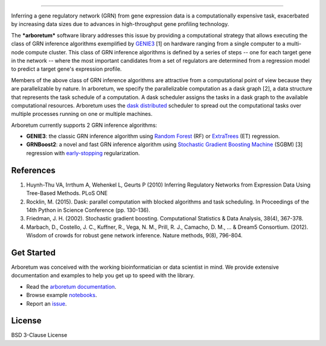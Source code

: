 .. image:: img/arboretum.png
    :alt: arboretum
    :scale: 100%
    :align: left

.. image:: https://travis-ci.org/tmoerman/arboretum.svg?branch=master
    :alt: Build Status
    :target: https://travis-ci.org/tmoerman/arboretum

.. image:: https://readthedocs.org/projects/arboretum/badge/?version=latest
    :alt: Documentation Status
    :target: http://arboretum.readthedocs.io/en/latest/?badge=latest


    *The most satisfactory definition of man from the scientific point of view is probably Man the Tool-maker.*
        **- Kenneth Oakley**

----

.. _GENIE3: http://www.montefiore.ulg.ac.be/~huynh-thu/GENIE3.html

.. _dask: https://dask.pydata.org/en/latest/
.. _`dask distributed`: https://distributed.readthedocs.io/en/latest/

.. _`Random Forest`: https://en.wikipedia.org/wiki/Random_forest
.. _ExtraTrees: https://en.wikipedia.org/wiki/Random_forest#ExtraTrees
.. _`Stochastic Gradient Boosting Machine`: https://en.wikipedia.org/wiki/Gradient_boosting#Stochastic_gradient_boosting
.. _`early-stopping`: https://en.wikipedia.org/wiki/Early_stopping

Inferring a gene regulatory network (GRN) from gene expression data is a computationally expensive task, exacerbated by increasing data sizes due to advances
in high-throughput gene profiling technology.

The ***arboretum*** software library addresses this issue by providing a computational strategy that allows executing the class of GRN inference algorithms
exemplified by GENIE3_ [1] on hardware ranging from a single computer to a multi-node compute cluster. This class of GRN inference algorithms is defined by
a series of steps -- one for each target gene in the network -- where the most important candidates from a set of regulators are determined from a regression
model to predict a target gene's expression profile.

Members of the above class of GRN inference algorithms are attractive from a computational point of view because they are parallelizable by nature. In arboretum,
we specify the parallelizable computation as a dask graph [2], a data structure that represents the task schedule of a computation. A dask scheduler assigns the
tasks in a dask graph to the available computational resources. Arboretum uses the `dask distributed`_ scheduler to
spread out the computational tasks over multiple processes running on one or multiple machines.

Arboretum currently supports 2 GRN inference algorithms:

* **GENIE3**: the classic GRN inference algorithm using `Random Forest`_ (RF) or ExtraTrees_ (ET) regression.
* **GRNBoost2**: a novel and fast GRN inference algorithm using `Stochastic Gradient Boosting Machine`_ (SGBM) [3] regression with `early-stopping`_ regularization.

References
**********

1. Huynh-Thu VA, Irrthum A, Wehenkel L, Geurts P (2010) Inferring Regulatory Networks from Expression Data Using Tree-Based Methods. PLoS ONE
2. Rocklin, M. (2015). Dask: parallel computation with blocked algorithms and task scheduling. In Proceedings of the 14th Python in Science Conference (pp. 130-136).
3. Friedman, J. H. (2002). Stochastic gradient boosting. Computational Statistics & Data Analysis, 38(4), 367-378.
4. Marbach, D., Costello, J. C., Kuffner, R., Vega, N. M., Prill, R. J., Camacho, D. M., ... & Dream5 Consortium. (2012). Wisdom of crowds for robust gene network inference. Nature methods, 9(8), 796-804.

Get Started
***********

.. _`arboretum documentation`: https://arboretum.readthedocs.io
.. _notebooks: https://github.com/tmoerman/arboretum/tree/master/notebooks
.. _issue: https://github.com/tmoerman/arboretum/issues/new

Arboretum was conceived with the working bioinformatician or data scientist in mind. We provide extensive documentation and examples to help you get up to speed with the library.

* Read the `arboretum documentation`_.
* Browse example notebooks_.
* Report an issue_.

License
*******

BSD 3-Clause License
